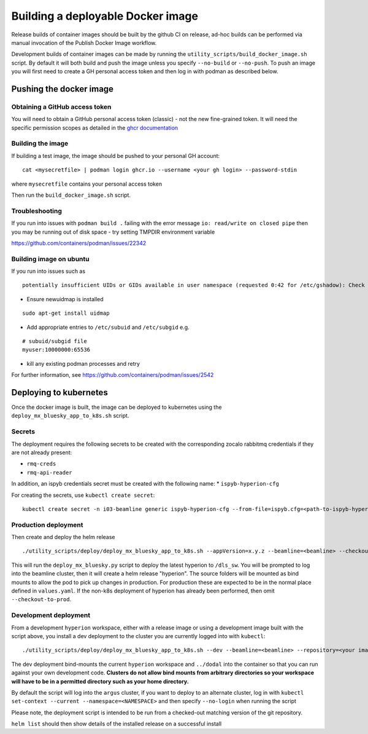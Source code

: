 Building a deployable Docker image
==================================

Release builds of container images should be built by the github CI on release, ad-hoc builds can be performed via
manual invocation of the Publish Docker Image workflow.

Development builds of container images can be made by running the ``utility_scripts/build_docker_image.sh`` script.
By default it will both build and push the image unless you specify ``--no-build`` or ``--no-push``. To push an image
you will first need to create a GH personal access token and then log in with podman as described below.

Pushing the docker image
------------------------

Obtaining a GitHub access token
~~~~~~~~~~~~~~~~~~~~~~~~~~~~~~~

You will need to obtain a GitHub personal access token (classic) - not the new fine-grained token.
It will need the specific permission scopes as detailed in the `ghcr documentation <https://docs.github.com/en/packages/working-with-a-github-packages-registry/working-with-the-container-registry#authenticating-with-a-personal-access-token-classic>`_

Building the image
~~~~~~~~~~~~~~~~~~

If building a test image, the image should be pushed to your personal GH account:

::

    cat <mysecretfile> | podman login ghcr.io --username <your gh login> --password-stdin

where ``mysecretfile`` contains your personal access token

Then run the ``build_docker_image.sh`` script.

Troubleshooting
~~~~~~~~~~~~~~~

If you run into issues with ``podman build .`` failing with the error message
``io: read/write on closed pipe`` then you may be running out of disk space - try setting TMPDIR environment variable

https://github.com/containers/podman/issues/22342

Building image on ubuntu
~~~~~~~~~~~~~~~~~~~~~~~~

If you run into issues such as

::

    potentially insufficient UIDs or GIDs available in user namespace (requested 0:42 for /etc/gshadow): Check /etc/subuid and /etc/subgid: lchown /etc/gshadow: invalid argument

* Ensure newuidmap is installed

::

    sudo apt-get install uidmap

* Add appropriate entries to ``/etc/subuid`` and ``/etc/subgid`` e.g.

::

    # subuid/subgid file
    myuser:10000000:65536

* kill any existing podman processes and retry

For further information, see https://github.com/containers/podman/issues/2542


Deploying to kubernetes
-----------------------

Once the docker image is built, the image can be deployed to kubernetes using the ``deploy_mx_bluesky_app_to_k8s.sh``
script.

Secrets
~~~~~~~

The deployment requires the following secrets to be created with the corresponding zocalo rabbitmq credentials if they
are not already present:

* ``rmq-creds``
* ``rmq-api-reader``

In addition, an ispyb credentials secret must be created with the following name:
* ``ispyb-hyperion-cfg``


For creating the secrets, use ``kubectl create secret``:

::

    kubectl create secret -n i03-beamline generic ispyb-hyperion-cfg --from-file=ispyb.cfg=<path-to-ispyb-hyperion-ixx.cfg>

Production deployment
~~~~~~~~~~~~~~~~~~~~~

Then create and deploy the helm release

::

    ./utility_scripts/deploy/deploy_mx_bluesky_app_to_k8s.sh --appVersion=x.y.z --beamline=<beamline> --checkout-to-prod hyperion hyperion

This will run the ``deploy_mx_bluesky.py`` script to deploy the latest hyperion to ``/dls_sw``.
You will be prompted to log into the beamline cluster, then it will create a helm release "hyperion".
The source folders will be mounted as bind mounts to allow the pod to pick up changes in production.
For production these are expected to be in the normal place defined in ``values.yaml``.
If the non-k8s deployment of hyperion has already been performed, then omit ``--checkout-to-prod``.

Development deployment
~~~~~~~~~~~~~~~~~~~~~~

From a development ``hyperion`` workspace, either with a release image or using a development image built with the
script
above, you install a dev deployment to the cluster you are currently logged into with ``kubectl``:

::

    ./utility_scripts/deploy/deploy_mx_bluesky_app_to_k8s.sh --dev --beamline=<beamline> --repository=<your image repo> hyperion-test hyperion


The dev deployment bind-mounts the current ``hyperion`` workspace and ``../dodal`` into the container so that you can
run against your own development code. **Clusters do not allow bind mounts from arbitrary directories so
your workspace will have to be in a permitted directory such as your home directory.**

By default the script will log into the ``argus`` cluster, if you want to deploy to an alternate cluster,
log in with ``kubectl set-context --current --namespace=<NAMESPACE>`` and then specify ``--no-login`` when running the
script

Please note, the deployment script is intended to be run from a checked-out matching version of the git repository.

``helm list`` should then show details of the installed release on a successful install
